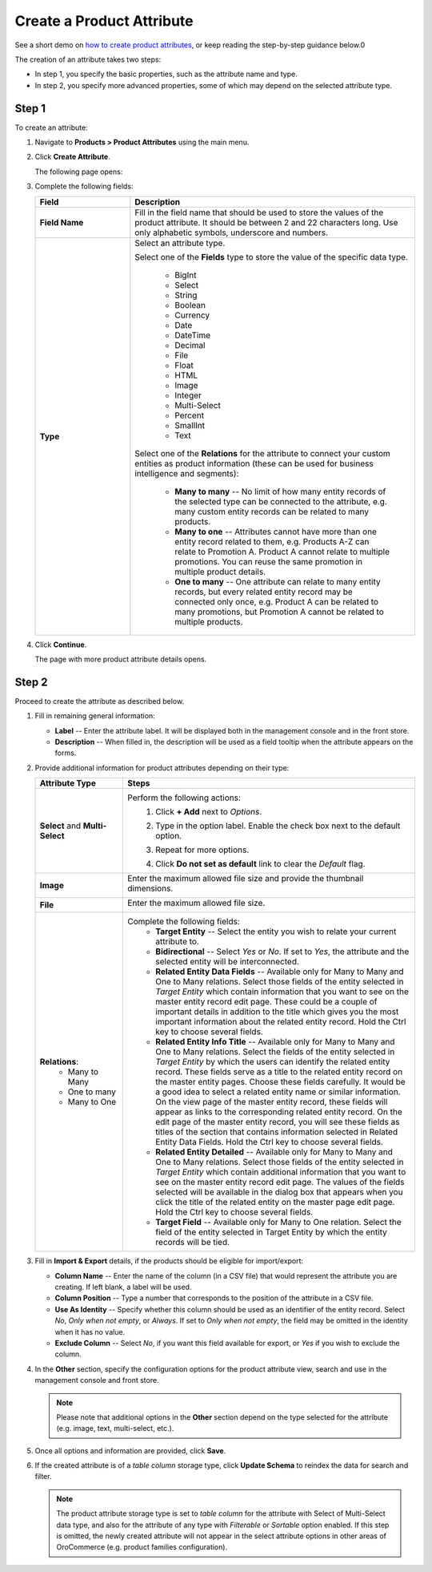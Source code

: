 .. _products--product-attributes--create:

.. begin
.. TODO add definition to every option

Create a Product Attribute
^^^^^^^^^^^^^^^^^^^^^^^^^^

See a short demo on `how to create product attributes <https://www.orocommerce.com/media-library/create-product-attributes-families>`_, or keep reading the step-by-step guidance below.0

.. raw:: html

   <iframe width="560" height="315" src="https://www.youtube.com/watch?time_continue=1&v=Ja7-3G7ljTA" frameborder="0" allowfullscreen></iframe>

The creation of an attribute takes two steps:

* In step 1, you specify the basic properties, such as the attribute name and type.
* In step 2, you specify more advanced properties, some of which may depend on the selected attribute type.

Step 1
~~~~~~

To create an attribute:

1. Navigate to **Products > Product Attributes** using the main menu.

   .. image:: /user_guide/img/products/product_attributes/ProductAttributes.png
      :class: with-border

2. Click **Create Attribute**.

   The following page opens:

   .. image:: /user_guide/img/products/product_attributes/ProductAttributesCreate.png
      :class: with-border

3. Complete the following fields:

   .. csv-table::
      :header: "Field", "Description"
      :widths: 10, 30

      "**Field Name**", "Fill in the field name that should be used to store the values of the product attribute. It should be between 2 and 22 characters long. Use only alphabetic symbols, underscore and numbers. "
      "**Type**","Select an attribute type.

      Select one of the **Fields** type to store the value of the specific data type.

        - BigInt
        - Select
        - String
        - Boolean
        - Currency
        - Date
        - DateTime
        - Decimal
        - File
        - Float
        - HTML
        - Image
        - Integer
        - Multi-Select
        - Percent
        - SmallInt
        - Text

      Select one of the **Relations** for the attribute to connect your custom entities as product information (these can be used for business intelligence and segments):

        - **Many to many** -- No limit of how many entity records of the selected type can be connected to the attribute, e.g. many custom entity records can be related to many products.
        - **Many to one** -- Attributes cannot have more than one entity record related to them, e.g. Products A-Z can relate to Promotion A. Product A cannot relate to multiple promotions. You can reuse the same promotion in multiple product details.
        - **One to many** -- One attribute can relate to many entity records, but every related entity record may be connected only once, e.g. Product A can be related to many promotions, but Promotion A cannot be related to multiple products."

4. Click **Continue**.

   The page with more product attribute details opens.

Step 2
~~~~~~

Proceed to create the attribute as described below.

1. Fill in remaining general information:

   .. image:: /user_guide/img/products/product_attributes/ProductAttributesCreate2_1.png
      :width: 450px
      :class: with-border

   * **Label** -- Enter the attribute label. It will be displayed both in the management console and in the front store.
   * **Description** -- When filled in, the description will be used as a field tooltip when the attribute appears on the forms.

2. Provide additional information for product attributes depending on their type:

   .. csv-table::
      :header: "Attribute Type", "Steps"
      :widths: 15, 50

      "**Select** and **Multi-Select**","Perform the following actions:
       1. Click **+ Add** next to *Options*.
       2. Type in the option label. Enable the check box next to the default option.

          .. image:: /user_guide/img/products/product_attributes/ProductAttributesCreate2_1_Select2.png
             :class: with-border

       3. Repeat for more options.

          .. image:: /user_guide/img/products/product_attributes/ProductAttributesCreate2_1_Select3.png
             :class: with-border

       4. Click **Do not set as default** link to clear the *Default* flag."
      "**Image**","Enter the maximum allowed file size and provide the thumbnail dimensions.

          .. image:: /user_guide/img/products/product_attributes/ProductAttributesCreate2_1_Image.png
             :class: with-border"
      "**File**","Enter the maximum allowed file size.

         .. image:: /user_guide/img/products/product_attributes/ProductAttributesCreate2_1_File.png
            :class: with-border"
      "**Relations**:
         - Many to Many
         - One to many
         - Many to One","Complete the following fields:
       - **Target Entity** -- Select the entity you wish to relate your current attribute to.
       - **Bidirectional** -- Select *Yes* or *No*. If set to *Yes*, the attribute and the selected entity will be interconnected.
       - **Related Entity Data Fields** -- Available only for Many to Many and One to Many relations. Select those fields of the entity selected in *Target Entity* which contain information that you want to see on the master entity record edit page. These could be a couple of important details in addition to the title which gives you the most important information about the related entity record. Hold the Ctrl key to choose several fields.
       - **Related Entity Info Title** -- Available only for Many to Many and One to Many relations. Select the fields of the entity selected in *Target Entity* by which the users can identify the related entity record. These fields serve as a title to the related entity record on the master entity pages. Choose these fields carefully. It would be a good idea to select a related entity name or similar information. On the view page of the master entity record, these fields will appear as links to the corresponding related entity record. On the edit page of the master entity record, you will see these fields as titles of the section that contains information selected in Related Entity Data Fields. Hold the Ctrl key to choose several fields.
       - **Related Entity Detailed** -- Available only for Many to Many and One to Many relations. Select those fields of the entity selected in *Target Entity* which contain additional information that you want to see on the master entity record edit page. The values of the fields selected will be available in the dialog box that appears when you click the title of the related entity on the master page edit page. Hold the Ctrl key to choose several fields.
       - **Target Field** -- Available only for Many to One relation. Select the field of the entity selected in Target Entity by which the entity records will be tied."

3. Fill in **Import & Export** details, if the products should be eligible for import/export:

   .. image:: /user_guide/img/products/product_attributes/ProductAttributesCreate2_1_Import.png
      :class: with-border

   * **Column Name** -- Enter the name of the column (in a CSV file) that would represent the attribute you are creating. If left blank, a label will be used.
   * **Column Position** -- Type a number that corresponds to the position of the attribute in a CSV file.
   * **Use As Identity** -- Specify whether this column should be used as an identifier of the entity record. Select *No*, *Only when not empty*, or *Always*. If set to *Only when not empty*, the field may be omitted in the identity when it has no value.
   * **Exclude Column** -- Select *No*, if you want this field available for export, or *Yes* if you wish to exclude the column.

4. In the **Other** section, specify the configuration options for the product attribute view, search and use in the management console and front store.

   .. note:: Please note that additional options in the **Other** section depend on the type selected for the attribute (e.g. image, text, multi-select, etc.).

   .. image:: /user_guide/img/products/product_attributes/ProductAttributesCreateOther.png
      :class: with-border

  ..  In the management console:

   .. csv-table::
      :header: "Field", "Description"
      :widths: 15, 50

      "**Available In Email Templates**","Select *Yes* if you wish this field to be available in email templates. The following is a sample flow of using the attribute in templates:
       1.  When creating and attribute, mark it as *Available in Templates*.
       2.  Navigate to **System > Emails > Templates** and click **Create Email Template**.
       3.  In the template, select *Product* as the entity that the template should relate to.
       4.  On the entity variables list on the right, find the attribute and click on it to add to the template.

           .. image:: /user_guide/img/products/product_attributes/AttributeInTemplate.png
              :class: with-border"
      "**Add To Grid Settings**","The option controls the availability and display of a field in the Products grid:
       - By default, *Yes and Display* is selected which makes the field available for use in the grid.
       - The *Yes and do not display* option means that the field is hidden by default.
       - The *Yes as Mandatory* option adds it permanently to all grid views."
      "**Show Grid Filter**","Select *Yes* to display the filter for the field on the user interface. Select *No*, and it will not be displayed by default, but you can add it as a filter if needed."
      "**Show on Form**","In the Show on Form field, select *Yes* if you wish to have this field displayed and be editable on record and page edits."
      "**Applicable Organization**","This check box determines whether you want this field to be available throughout all organizations.

         .. image:: /user_guide/img/products/product_attributes/AttributesApplicableOrganization.png
            :class: with-border"
      "**Contact Information**","Contact Information field has 3 possible values:
       - If you leave the field empty, it will not be treated as contact information.
       - Selecting *Email* in this field means that the values of the field are treated by marketing lists as email addresses.
       - If Phone is selected, the values of the field are treated by marketing lists as a phone number.

          .. image:: /user_guide/img/products/product_attributes/AttributesContactInformation.png.
             :class: with-border"
      "**Show On View**","Select *Yes* if you wish to have this field displayed on the Product view page."
      "**Priority**","Priority defines the order of the fields in view, edit, create pages and the grid.
                      Custom fields are always displayed one after another, usually below the system fields. If no priority is defined or the defined priority is 0, the fields will be displayed in the order in which they have been added to the system. The fields with a higher priority (a smaller value) will be displayed before the fields with a lower priority."
      "**Searchable**","When set to *Yes*, the attribute is included into the search options in the management console."
      "**Auditable**","When set to *Yes*, the the system will log changes made to this field values when users edit entity records."

.. In the front store
    .. csv-table::
      :header: "Field", "Description"
      :widths: 15, 50
      "**Searchable**","If enabled, attribute content can be found in the front store."
      "**Filterable**","Defines whether filter is available for the attribute in the front store."
      "**Filter By**","This field defines the type of filtering to be applied to the attribute." 
      "**Sortable**","Defines whether sorting is available for the attribute in the front store."
      "**Enabled**","Defines whether the attribute is enabled in the front store."
      "**Visible**","Defines whether the attribute is visible or hidden in the front store."


5. Once all options and information are provided, click **Save**.

6. If the created attribute is of a *table column* storage type, click **Update Schema** to reindex the data for search and filter.

   .. note:: The product attribute storage type is set to *table column* for the attribute with Select of Multi-Select data type, and also for the attribute of any type with *Filterable* or *Sortable* option enabled. If this step is omitted, the newly created attribute will not appear in the select attribute options in other areas of OroCommerce (e.g. product families configuration).

   .. image:: /user_guide/img/products/product_attributes/AttributeStorageType.png

.. TO DO Add links to entity management doc to explain table column + serialized fields.

.. finish
